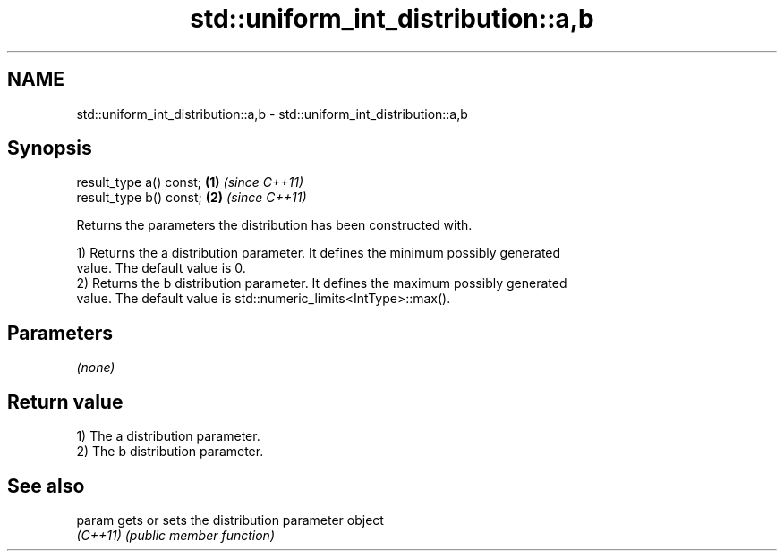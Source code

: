 .TH std::uniform_int_distribution::a,b 3 "2024.06.10" "http://cppreference.com" "C++ Standard Libary"
.SH NAME
std::uniform_int_distribution::a,b \- std::uniform_int_distribution::a,b

.SH Synopsis
   result_type a() const; \fB(1)\fP \fI(since C++11)\fP
   result_type b() const; \fB(2)\fP \fI(since C++11)\fP

   Returns the parameters the distribution has been constructed with.

   1) Returns the a distribution parameter. It defines the minimum possibly generated
   value. The default value is 0.
   2) Returns the b distribution parameter. It defines the maximum possibly generated
   value. The default value is std::numeric_limits<IntType>::max().

.SH Parameters

   \fI(none)\fP

.SH Return value

   1) The a distribution parameter.
   2) The b distribution parameter.

.SH See also

   param   gets or sets the distribution parameter object
   \fI(C++11)\fP \fI(public member function)\fP
